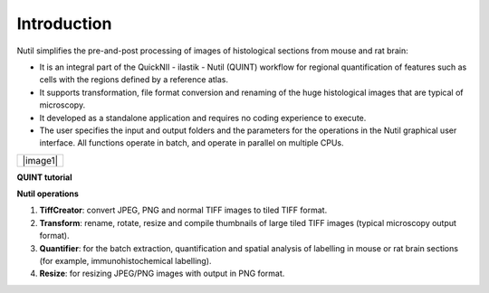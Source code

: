 **Introduction**
----------------

Nutil simplifies the pre-and-post processing of images of histological sections from mouse and rat brain: 

- It is an integral part of the QuickNII - ilastik - Nutil (QUINT) workflow for regional quantification of features such as cells with the regions defined by a reference atlas. 
- It supports transformation, file format conversion and renaming of the huge histological images that are typical of microscopy. 
- It developed as a standalone application and requires no coding experience to execute. 
- The user specifies the input and output folders and the parameters for the operations in the Nutil graphical user interface. All functions operate in batch, and operate in parallel on multiple CPUs. 

.. note::

+----------+                    
| |image1| |                    
+----------+       

.. |image1| image:: cfad7c6d57444e3b93185b655ab922e0/media/image2.png
   :width: 6.30139in
   :height: 2.33688in

   **PLEASE visit** `EBRAINS <https://ebrains.eu/service/quint/>`_ **for more information about the QUINT workflow and to find tutorials, examples of use, and          software download information.** 

**QUINT tutorial**

.. raw:: html

   <iframe width="560" height="315" src="https://www.youtube.com/embed/n-gQigcGMJ0" title="YouTube video player" frameborder="0" allow="accelerometer; autoplay; clipboard-write; encrypted-media; gyroscope; picture-in-picture" allowfullscreen></iframe>


**Nutil operations**

1. **TiffCreator**: convert JPEG, PNG and normal TIFF images to tiled TIFF format.
2. **Transform**: rename, rotate, resize and compile thumbnails of large tiled TIFF images (typical microscopy output format).
3. **Quantifier**: for the batch extraction, quantification and spatial analysis of labelling in mouse or rat brain sections (for example, immunohistochemical labelling).
4. **Resize**: for resizing JPEG/PNG images with output in PNG format.

             
                            


